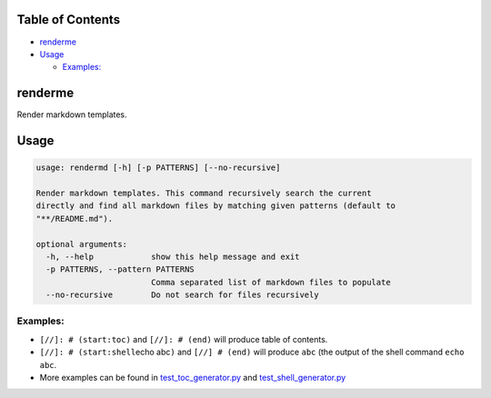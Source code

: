 
Table of Contents
=================


* `renderme <#renderme>`_
* `Usage <#usage>`_

  * `Examples: <#examples>`_

renderme
========

Render markdown templates.

Usage
=====

.. code-block::

   usage: rendermd [-h] [-p PATTERNS] [--no-recursive]

   Render markdown templates. This command recursively search the current
   directly and find all markdown files by matching given patterns (default to
   "**/README.md").

   optional arguments:
     -h, --help            show this help message and exit
     -p PATTERNS, --pattern PATTERNS
                           Comma separated list of markdown files to populate
     --no-recursive        Do not search for files recursively

Examples:
---------


* ``[//]: # (start:toc)`` and ``[//]: # (end)`` will produce table of contents.
* ``[//]: # (start:shell``\ echo abc\ ``)`` and ``[//] # (end)`` will produce ``abc`` (the output of the shell command ``echo abc``.
* More examples can be found in `test_toc_generator.py <./tests/test_toc_generator.py>`_ and `test_shell_generator.py <./tests/test_shell_generator.py>`_
